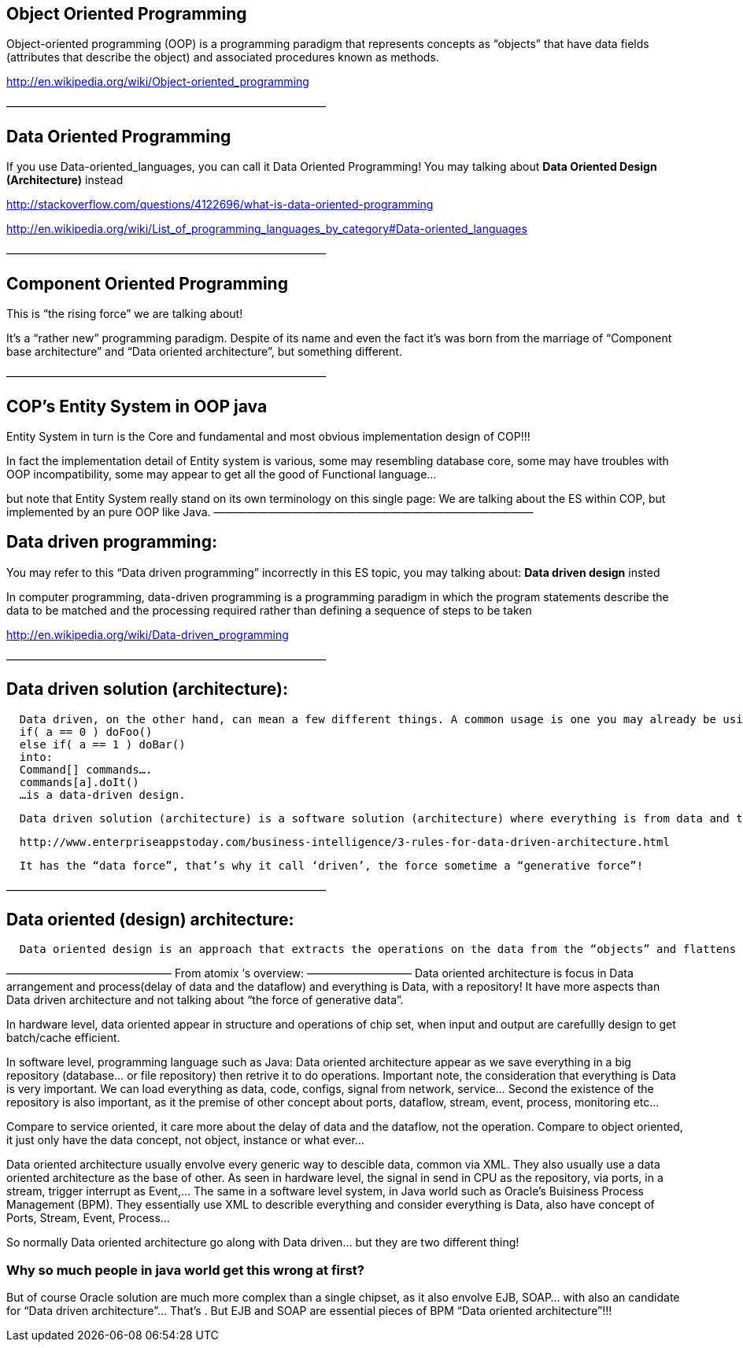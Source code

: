 

== Object Oriented Programming

Object-oriented programming (OOP) is a programming paradigm that represents concepts as “objects” that have data fields (attributes that describe the object) and associated procedures known as methods.


link:http://en.wikipedia.org/wiki/Object-oriented_programming[http://en.wikipedia.org/wiki/Object-oriented_programming]


—————————————————————————————



== Data Oriented Programming

[This just not exist]


If you use Data-oriented_languages, you can call it Data Oriented Programming! You may talking about *Data Oriented Design (Architecture)* instead


link:http://stackoverflow.com/questions/4122696/what-is-data-oriented-programming[http://stackoverflow.com/questions/4122696/what-is-data-oriented-programming]


link:http://en.wikipedia.org/wiki/List_of_programming_languages_by_category#Data-oriented_languages[http://en.wikipedia.org/wiki/List_of_programming_languages_by_category#Data-oriented_languages]


—————————————————————————————



== Component Oriented Programming

This is “the rising force” we are talking about!


It’s a “rather new” programming paradigm. Despite of its name and even the fact it’s was born from the marriage of “Component base architecture” and “Data oriented architecture”, but something different.


—————————————————————————————



== COP’s Entity System in OOP java

Entity System in turn is the Core and fundamental and most obvious implementation design of COP!!!


In fact the implementation detail of Entity system is various, some may resembling database core, some may have troubles with OOP incompatibility, some may appear to get all the good of Functional language…


but note that Entity System really stand on its own terminology on this single page:
We are talking about the ES within COP, but implemented by an pure OOP like Java.
—————————————————————————————



== Data driven programming:

You may refer to this “Data driven programming” incorrectly in this ES topic, you may talking about: *Data driven design* insted


In computer programming, data-driven programming is a programming paradigm in which the program statements describe the data to be matched and the processing required rather than defining a sequence of steps to be taken


link:http://en.wikipedia.org/wiki/Data-driven_programming[http://en.wikipedia.org/wiki/Data-driven_programming]


—————————————————————————————



== Data driven solution (architecture):

....
  Data driven, on the other hand, can mean a few different things. A common usage is one you may already be using. For example. abstracting something like:
  if( a == 0 ) doFoo()
  else if( a == 1 ) doBar()
  into:
  Command[] commands….
  commands[a].doIt()
  …is a data-driven design.
....

....
  Data driven solution (architecture) is a software solution (architecture) where everything is from data and to data, data who decide!
....

....
  http://www.enterpriseappstoday.com/business-intelligence/3-rules-for-data-driven-architecture.html
....

....
  It has the “data force”, that’s why it call ‘driven’, the force sometime a “generative force”!
....

—————————————————————————————



== Data oriented (design) architecture:

....
  Data oriented design is an approach that extracts the operations on the data from the “objects” and flattens the things that they need to run in order to be cache friendly. According to the literature (I got my first exposure in Game Engine Gems 2, Chapter 15), in many cases it actually simplifies the code.
....

———————————————
From atomix ‘s overview:
—————————–
Data oriented architecture is focus in Data arrangement and process(delay of data and the dataflow) and everything is Data, with a repository! It have more aspects than Data driven architecture and not talking about “the force of generative data”.


In hardware level, data oriented appear in structure and operations of chip set, when input and output are carefullly design to get batch/cache efficient.


In software level, programming language such as Java:
Data oriented architecture appear as we save everything in a big repository (database… or file repository) then retrive it to do operations. Important note, the consideration that everything is Data is very important. We can load everything as data, code, configs, signal from network, service… Second the existence of the repository is also important, as it the premise of other concept about ports, dataflow, stream, event, process, monitoring etc…


Compare to service oriented, it care more about the delay of data and the dataflow, not the operation.
Compare to object oriented, it just only have the data concept, not object, instance or what ever…


Data oriented architecture usually envolve every generic way to descible data, common via XML. They also usually use a data oriented architecture as the base of other.
As seen in hardware level, the signal in send in CPU as the repository, via ports, in a stream, trigger interrupt as Event,…
The same in a software level system, in Java world such as Oracle’s Buisiness Process Management (BPM). They essentially use XML to describle everything and consider everything is Data, also have concept of Ports, Stream, Event, Process…


So normally Data oriented architecture go along with Data driven… but they are two different thing!



=== Why so much people in java world get this wrong at first?

But of course Oracle solution are much more complex than a single chipset, as it also envolve EJB, SOAP… with also an candidate for “Data driven architecture”… That’s . But EJB and SOAP are essential pieces of BPM “Data oriented architecture”!!!

